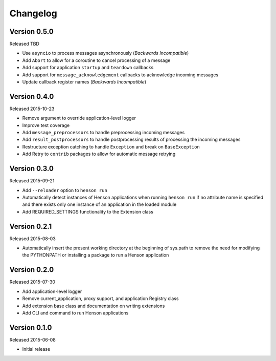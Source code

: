 Changelog
=========

Version 0.5.0
-------------

Released TBD

- Use ``asyncio`` to process messages asynchronously (*Backwards Incompatible*)
- Add ``Abort`` to allow for a coroutine to cancel processing of a message
- Add support for application ``startup`` and ``teardown`` callbacks
- Add support for ``message_acknowledgement`` callbacks to acknowledge incoming
  messages
- Update callback register names (*Backwards Incompatible*)

Version 0.4.0
-------------

Released 2015-10-23

- Remove argument to override application-level logger
- Improve test coverage
- Add ``message_preprocessors`` to handle preprocessing incoming messages
- Add ``result_postprocessors`` to handle postprocessing results of processing
  the incoming messages
- Restructure exception catching to handle ``Exception`` and break on
  ``BaseException``
- Add Retry to ``contrib`` packages to allow for automatic message retrying

Version 0.3.0
-------------

Released 2015-09-21

- Add ``--reloader`` option to ``henson run``
- Automatically detect instances of Henson applications when running ``henson
  run`` if no attribute name is specified and there exists only one instance of
  an application in the loaded module
- Add REQUIRED_SETTINGS functionality to the Extension class

Version 0.2.1
-------------

Released 2015-08-03

- Automatically insert the present working directory at the beginning of
  sys.path to remove the need for modifying the PYTHONPATH or installing a
  package to run a Henson application


Version 0.2.0
-------------

Released 2015-07-30

- Add application-level logger
- Remove current_application, proxy support, and application Registry class
- Add extension base class and documentation on writing extensions
- Add CLI and command to run Henson applications


Version 0.1.0
-------------

Released 2015-06-08

- Initial release
